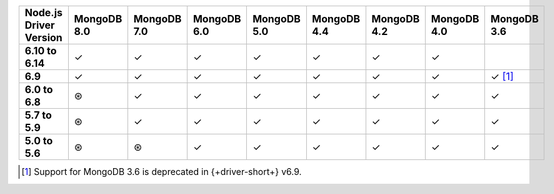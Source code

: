 .. list-table::
   :header-rows: 1
   :stub-columns: 1
   :class: compatibility-large

   * - Node.js Driver Version
     - MongoDB 8.0
     - MongoDB 7.0
     - MongoDB 6.0
     - MongoDB 5.0
     - MongoDB 4.4
     - MongoDB 4.2
     - MongoDB 4.0
     - MongoDB 3.6

   * - 6.10 to 6.14
     - ✓
     - ✓
     - ✓
     - ✓
     - ✓
     - ✓
     - ✓
     - 

   * - 6.9
     - ✓
     - ✓
     - ✓
     - ✓
     - ✓
     - ✓
     - ✓
     - ✓ [#server-3.6-deprecated]_

   * - 6.0 to 6.8
     - ⊛
     - ✓
     - ✓
     - ✓
     - ✓
     - ✓
     - ✓
     - ✓

   * - 5.7 to 5.9
     - ⊛
     - ✓
     - ✓
     - ✓
     - ✓
     - ✓
     - ✓
     - ✓

   * - 5.0 to 5.6
     - ⊛
     - ⊛
     - ✓
     - ✓
     - ✓
     - ✓
     - ✓
     - ✓

.. [#server-3.6-deprecated] Support for MongoDB 3.6 is deprecated in {+driver-short+} v6.9.

